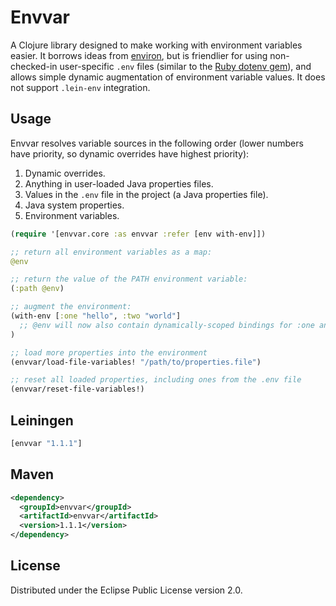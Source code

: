 * Envvar

A Clojure library designed to make working with environment variables easier. It borrows ideas from [[https://github.com/weavejester/environ][environ]], but is friendlier for using non-checked-in user-specific ~.env~ files (similar to the [[https://github.com/bkeepers/dotenv][Ruby dotenv gem]]), and allows simple dynamic augmentation of environment variable values. It does not support ~.lein-env~ integration.


** Usage

Envvar resolves variable sources in the following order (lower numbers have priority, so dynamic overrides have highest priority):

1. Dynamic overrides.
2. Anything in user-loaded Java properties files.
3. Values in the ~.env~ file in the project (a Java properties file).
4. Java system properties.
5. Environment variables.

#+BEGIN_SRC clojure
(require '[envvar.core :as envvar :refer [env with-env]])

;; return all environment variables as a map:
@env

;; return the value of the PATH environment variable:
(:path @env)

;; augment the environment:
(with-env [:one "hello", :two "world"]
  ;; @env will now also contain dynamically-scoped bindings for :one and :two
)

;; load more properties into the environment
(envvar/load-file-variables! "/path/to/properties.file")

;; reset all loaded properties, including ones from the .env file
(envvar/reset-file-variables!)
#+END_SRC


** Leiningen

#+BEGIN_SRC clojure
[envvar "1.1.1"]
#+END_SRC


** Maven

#+BEGIN_SRC xml
<dependency>
  <groupId>envvar</groupId>
  <artifactId>envvar</artifactId>
  <version>1.1.1</version>
</dependency>
#+END_SRC


** License

Distributed under the Eclipse Public License version 2.0.
